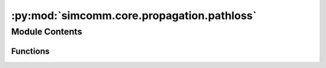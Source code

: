:py:mod:`simcomm.core.propagation.pathloss`
===========================================

.. py:module:: simcomm.core.propagation.pathloss


Module Contents
---------------


Functions
~~~~~~~~~

.. autoapisummary::

   simcomm.core.propagation.pathloss.free_space
   simcomm.core.propagation.pathloss.friis
   simcomm.core.propagation.pathloss.get_pathloss
   simcomm.core.propagation.pathloss.log_distance



.. py:function:: free_space(distance, alpha, p0)

   
   Free space path loss model.

   :param distance: Distance between transmitter and receiver.
   :type distance: float
   :param alpha: Path loss exponent.
   :type alpha: float
   :param p0: Reference path loss at 1m.
   :type p0: float

   :returns: Path loss in dB.
   :rtype: loss (array_like)















   ..
       !! processed by numpydoc !!

.. py:function:: friis(distance, frequency)

   
   Friis path loss model.

   :param distance: Distance between transmitter and receiver.
   :type distance: float
   :param frequency: Frequency of the signal.
   :type frequency: float

   :returns: Path loss in dB.
   :rtype: loss (float)















   ..
       !! processed by numpydoc !!

.. py:function:: get_pathloss(type, distance, frequency, *args, **kwargs)

   
   Get path loss in dB.

   :param type: Path loss model type. ("free-space", "log-distance")
   :type type: str
   :param distance: Distance between transmitter and receiver.
   :type distance: float
   :param frequency: Frequency of the signal.
   :type frequency: float
   :param \*args: Positional arguments for the path loss model.
   :param \*\*kwargs: Keyword arguments for the path loss model.

   :returns: Path loss in dB.

   - FSPL Args:
       - alpha (float): Path loss exponent.
       - p0 (float): Reference path loss at 1m.

   - Log Distance Args:
       - d0 (float): The breakpoint distance.
       - alpha (float): The path loss exponent.
       - sigma (float): The shadow fading standard deviation.















   ..
       !! processed by numpydoc !!

.. py:function:: log_distance(distance, frequency, d0, alpha, sigma)

   
   Log distance path loss model.

   :param distance: Distance between transmitter and receiver.
   :type distance: float
   :param frequency: Frequency of the signal.
   :type frequency: float
   :param d0: Break distance.
   :type d0: float
   :param alpha: Path loss exponent.
   :type alpha: float
   :param sigma: Shadow fading standard deviation.
   :type sigma: float

   :returns: Path loss in dB.
   :rtype: loss (float)















   ..
       !! processed by numpydoc !!

